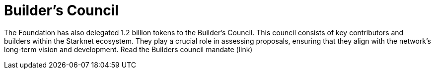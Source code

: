 = Builder's Council

The Foundation has also delegated 1.2 billion tokens to the Builder's Council. This council consists of key contributors and builders within the Starknet ecosystem. They play a crucial role in assessing proposals, ensuring that they align with the network's long-term vision and development. Read the Builders council mandate (link)